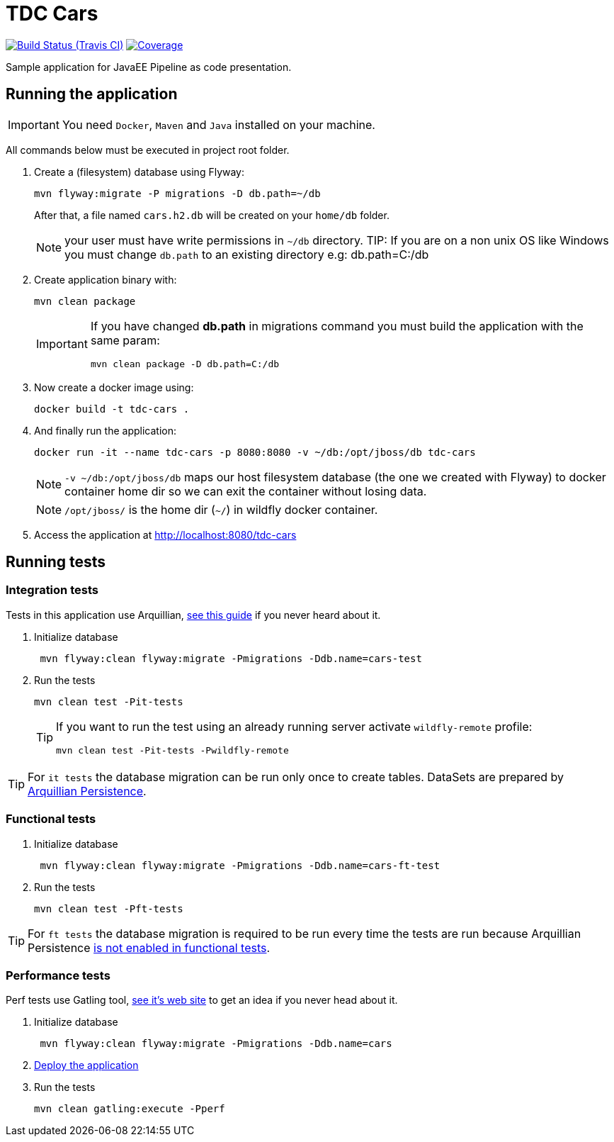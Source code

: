 = TDC Cars

image:https://travis-ci.org/rmpestano/tdc-cars.svg[Build Status (Travis CI), link=https://travis-ci.org/rmpestano/tdc-cars]
image:https://coveralls.io/repos/rmpestano/tdc-cars/badge.png[Coverage, link=https://coveralls.io/r/rmpestano/tdc-cars]


Sample application for JavaEE Pipeline as code presentation.


== Running the application

IMPORTANT: You need `Docker`, `Maven` and `Java` installed on your machine.

All commands below must be executed in project root folder.

. Create a (filesystem) database using Flyway:
+
----
mvn flyway:migrate -P migrations -D db.path=~/db
----
After that, a file named `cars.h2.db` will be created on your `home/db` folder.
+
NOTE: your user must have write permissions in `~/db` directory.
TIP: If you are on a non unix OS like Windows you must change `db.path` to an existing directory e.g: db.path=C:/db
. Create application binary with:
+
----
mvn clean package
----
+
[IMPORTANT]
====
If you have changed *db.path* in migrations command you must build the application with the same param:

----
mvn clean package -D db.path=C:/db
----

====
. Now create a docker image using:
+
----
docker build -t tdc-cars .
----

. And finally run the application:
+
----
docker run -it --name tdc-cars -p 8080:8080 -v ~/db:/opt/jboss/db tdc-cars
----
+
NOTE: `-v ~/db:/opt/jboss/db` maps our host filesystem database (the one we created with Flyway) to docker container home dir so we can exit the container without losing data.
+
NOTE: `/opt/jboss/` is the home dir (`~/`) in wildfly docker container.
+
. Access the application at http://localhost:8080/tdc-cars

== Running tests

=== Integration tests

Tests in this application use Arquillian, http://arquillian.org/guides/getting_started_rinse_and_repeat/[see this guide^] if you never heard about it.

. Initialize database
+
----
 mvn flyway:clean flyway:migrate -Pmigrations -Ddb.name=cars-test
----
. Run the tests
+
----
mvn clean test -Pit-tests
----
+
[TIP]
====
If you want to run the test using an already running server activate `wildfly-remote` profile:

----
mvn clean test -Pit-tests -Pwildfly-remote
----
====

TIP: For `it tests` the database migration can be run only once to create tables. DataSets are prepared by http://arquillian.org/arquillian-extension-persistence/[Arquillian Persistence^].

=== Functional tests

. Initialize database
+
----
 mvn flyway:clean flyway:migrate -Pmigrations -Ddb.name=cars-ft-test
----
. Run the tests
+
----
mvn clean test -Pft-tests
----

TIP: For `ft tests` the database migration is required to be run every time the tests are run because Arquillian Persistence https://issues.jboss.org/browse/ARQ-1077[is not enabled in functional tests^].

=== Performance tests

Perf tests use Gatling tool, https://gatling.io[see it's web site^] to get an idea if you never head about it.

. Initialize database
+
----
 mvn flyway:clean flyway:migrate -Pmigrations -Ddb.name=cars
----
. <<Running the application,Deploy the application>>

. Run the tests
+
----
mvn clean gatling:execute -Pperf
----
